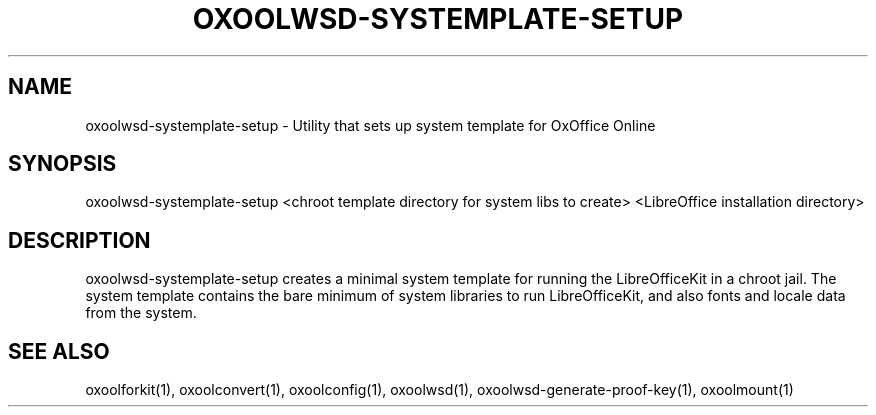 .TH OXOOLWSD-SYSTEMPLATE-SETUP "1" "May 2018" "oxoolwsd-systemplate-setup " "User Commands"
.SH NAME
oxoolwsd-systemplate-setup \- Utility that sets up system template for OxOffice Online
.SH SYNOPSIS
oxoolwsd-systemplate-setup <chroot template directory for system libs to create> <LibreOffice installation directory>
.SH DESCRIPTION
oxoolwsd-systemplate-setup creates a minimal system template for running the LibreOfficeKit in a chroot jail. The system template contains the bare minimum of system libraries to run LibreOfficeKit, and also fonts and locale data from the system.
.SH "SEE ALSO"
oxoolforkit(1), oxoolconvert(1), oxoolconfig(1), oxoolwsd(1), oxoolwsd-generate-proof-key(1), oxoolmount(1)

